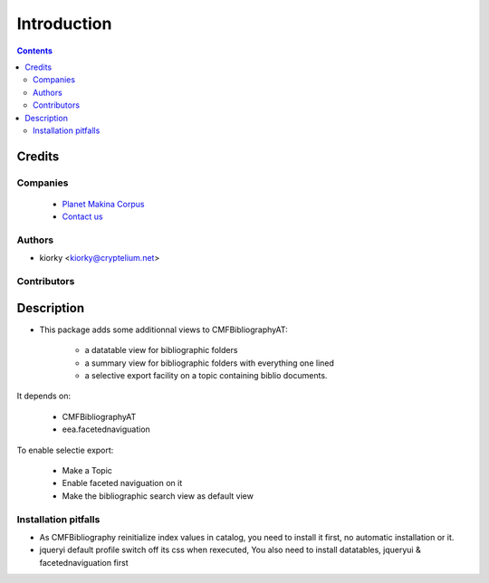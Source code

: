 ==============================
Introduction
==============================

.. contents::

Credits
========
Companies
---------
|makinacom|_

  * `Planet Makina Corpus <http://www.makina-corpus.org>`_
  * `Contact us <mailto:python@makina-corpus.org>`_

.. |makinacom| image:: http://depot.makina-corpus.org/public/logo.gif
.. _makinacom:  http://www.makina-corpus.com

Authors
------------

- kiorky  <kiorky@cryptelium.net>

Contributors
-----------------




Description
=================

- This package adds some additionnal views to CMFBibliographyAT:

    - a datatable view for bibliographic folders
    - a summary view for bibliographic folders with everything one lined
    - a selective export facility on a topic containing biblio documents.

It depends on:

    - CMFBibliographyAT
    - eea.facetednaviguation


To enable selectie export:

    - Make a Topic
    - Enable faceted naviguation on it
    - Make the bibliographic search view as default view



Installation pitfalls
-----------------------
- As CMFBibliography reinitialize index values in catalog, you need to install it first, no automatic installation or it.

- jqueryi default profile switch off its css when rexecuted, You also need to install datatables, jqueryui & facetednaviguation first
 
